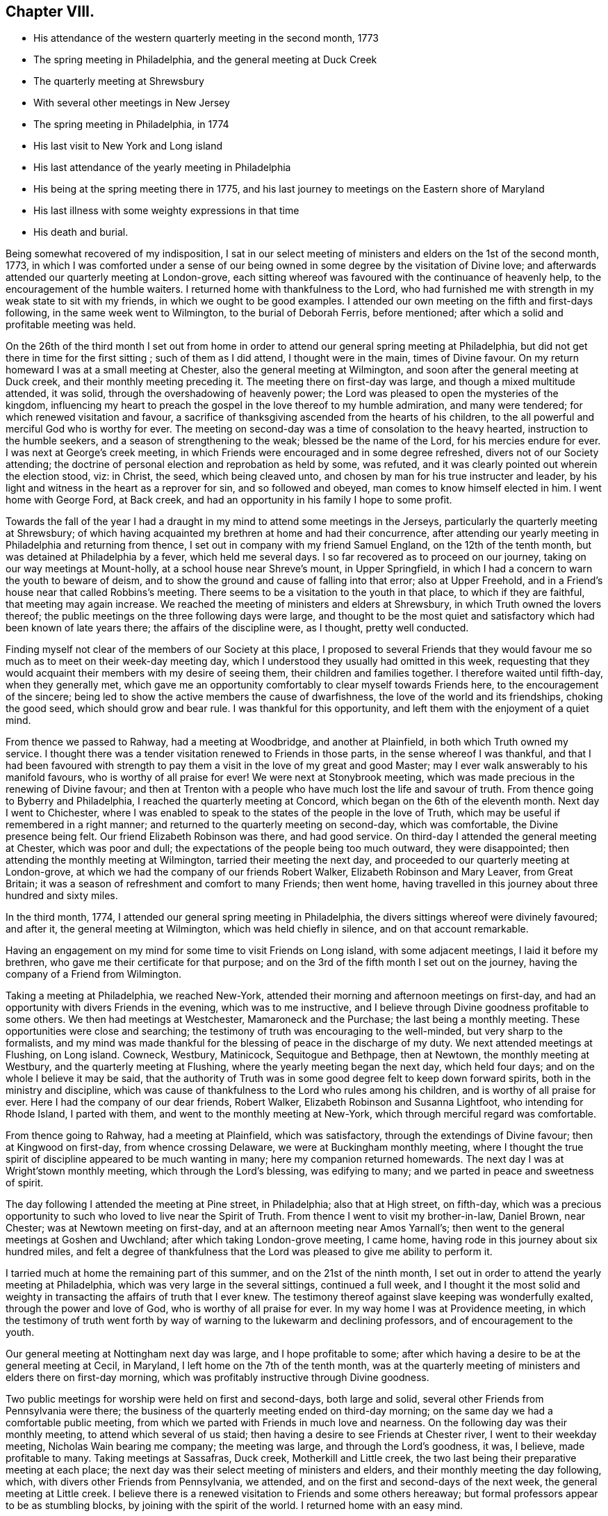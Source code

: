 == Chapter VIII.

[.chapter-synopsis]
* His attendance of the western quarterly meeting in the second month, 1773
* The spring meeting in Philadelphia, and the general meeting at Duck Creek
* The quarterly meeting at Shrewsbury
* With several other meetings in New Jersey
* The spring meeting in Philadelphia, in 1774
* His last visit to New York and Long island
* His last attendance of the yearly meeting in Philadelphia
* His being at the spring meeting there in 1775, and his last journey to meetings on the Eastern shore of Maryland
* His last illness with some weighty expressions in that time
* His death and burial.

Being somewhat recovered of my indisposition,
I sat in our select meeting of ministers and elders on the 1st of the second month, 1773,
in which I was comforted under a sense of our being
owned in some degree by the visitation of Divine love;
and afterwards attended our quarterly meeting at London-grove,
each sitting whereof was favoured with the continuance of heavenly help,
to the encouragement of the humble waiters.
I returned home with thankfulness to the Lord,
who had furnished me with strength in my weak state to sit with my friends,
in which we ought to be good examples.
I attended our own meeting on the fifth and first-days following,
in the same week went to Wilmington, to the burial of Deborah Ferris, before mentioned;
after which a solid and profitable meeting was held.

On the 26th of the third month I set out from home in order to
attend our general spring meeting at Philadelphia,
but did not get there in time for the first sitting ; such of them as I did attend,
I thought were in the main, times of Divine favour.
On my return homeward I was at a small meeting at Chester,
also the general meeting at Wilmington, and soon after the general meeting at Duck creek,
and their monthly meeting preceding it.
The meeting there on first-day was large, and though a mixed multitude attended,
it was solid, through the overshadowing of heavenly power;
the Lord was pleased to open the mysteries of the kingdom,
influencing my heart to preach the gospel in the love thereof to my humble admiration,
and many were tendered; for which renewed visitation and favour,
a sacrifice of thanksgiving ascended from the hearts of his children,
to the all powerful and merciful God who is worthy for ever.
The meeting on second-day was a time of consolation to the heavy hearted,
instruction to the humble seekers, and a season of strengthening to the weak;
blessed be the name of the Lord, for his mercies endure for ever.
I was next at George`'s creek meeting,
in which Friends were encouraged and in some degree refreshed,
divers not of our Society attending;
the doctrine of personal election and reprobation as held by some, was refuted,
and it was clearly pointed out wherein the election stood, viz: in Christ, the seed,
which being cleaved unto, and chosen by man for his true instructer and leader,
by his light and witness in the heart as a reprover for sin, and so followed and obeyed,
man comes to know himself elected in him.
I went home with George Ford, at Back creek,
and had an opportunity in his family I hope to some profit.

Towards the fall of the year I had a draught in
my mind to attend some meetings in the Jerseys,
particularly the quarterly meeting at Shrewsbury;
of which having acquainted my brethren at home and had their concurrence,
after attending our yearly meeting in Philadelphia and returning from thence,
I set out in company with my friend Samuel England, on the 12th of the tenth month,
but was detained at Philadelphia by a fever, which held me several days.
I so far recovered as to proceed on our journey,
taking on our way meetings at Mount-holly, at a school house near Shreve`'s mount,
in Upper Springfield, in which I had a concern to warn the youth to beware of deism,
and to show the ground and cause of falling into that error; also at Upper Freehold,
and in a Friend`'s house near that called Robbins`'s meeting.
There seems to be a visitation to the youth in that place, to which if they are faithful,
that meeting may again increase.
We reached the meeting of ministers and elders at Shrewsbury,
in which Truth owned the lovers thereof;
the public meetings on the three following days were large,
and thought to be the most quiet and satisfactory which
had been known of late years there;
the affairs of the discipline were, as I thought, pretty well conducted.

Finding myself not clear of the members of our Society at this place,
I proposed to several Friends that they would favour me
so much as to meet on their week-day meeting day,
which I understood they usually had omitted in this week,
requesting that they would acquaint their members with my desire of seeing them,
their children and families together.
I therefore waited until fifth-day, when they generally met,
which gave me an opportunity comfortably to clear myself towards Friends here,
to the encouragement of the sincere;
being led to show the active members the cause of dwarfishness,
the love of the world and its friendships, choking the good seed,
which should grow and bear rule.
I was thankful for this opportunity, and left them with the enjoyment of a quiet mind.

From thence we passed to Rahway, had a meeting at Woodbridge, and another at Plainfield,
in both which Truth owned my service.
I thought there was a tender visitation renewed to Friends in those parts,
in the sense whereof I was thankful,
and that I had been favoured with strength to pay them
a visit in the love of my great and good Master;
may I ever walk answerably to his manifold favours, who is worthy of all praise for ever!
We were next at Stonybrook meeting,
which was made precious in the renewing of Divine favour;
and then at Trenton with a people who have much lost the life and savour of truth.
From thence going to Byberry and Philadelphia,
I reached the quarterly meeting at Concord, which began on the 6th of the eleventh month.
Next day I went to Chichester,
where I was enabled to speak to the states of the people in the love of Truth,
which may be useful if remembered in a right manner;
and returned to the quarterly meeting on second-day, which was comfortable,
the Divine presence being felt.
Our friend Elizabeth Robinson was there, and had good service.
On third-day I attended the general meeting at Chester, which was poor and dull;
the expectations of the people being too much outward, they were disappointed;
then attending the monthly meeting at Wilmington, tarried their meeting the next day,
and proceeded to our quarterly meeting at London-grove,
at which we had the company of our friends Robert Walker,
Elizabeth Robinson and Mary Leaver, from Great Britain;
it was a season of refreshment and comfort to many Friends; then went home,
having travelled in this journey about three hundred and sixty miles.

In the third month, 1774, I attended our general spring meeting in Philadelphia,
the divers sittings whereof were divinely favoured; and after it,
the general meeting at Wilmington, which was held chiefly in silence,
and on that account remarkable.

Having an engagement on my mind for some time to visit Friends on Long island,
with some adjacent meetings, I laid it before my brethren,
who gave me their certificate for that purpose;
and on the 3rd of the fifth month I set out on the journey,
having the company of a Friend from Wilmington.

Taking a meeting at Philadelphia, we reached New-York,
attended their morning and afternoon meetings on first-day,
and had an opportunity with divers Friends in the evening, which was to me instructive,
and I believe through Divine goodness profitable to some others.
We then had meetings at Westchester, Mamaroneck and the Purchase;
the last being a monthly meeting.
These opportunities were close and searching;
the testimony of truth was encouraging to the well-minded,
but very sharp to the formalists,
and my mind was made thankful for the blessing of peace in the discharge of my duty.
We next attended meetings at Flushing, on Long island.
Cowneck, Westbury, Matinicock, Sequitogue and Bethpage, then at Newtown,
the monthly meeting at Westbury, and the quarterly meeting at Flushing,
where the yearly meeting began the next day, which held four days;
and on the whole I believe it may be said,
that the authority of Truth was in some good degree felt to keep down forward spirits,
both in the ministry and discipline,
which was cause of thankfulness to the Lord who rules among his children,
and is worthy of all praise for ever.
Here I had the company of our dear friends, Robert Walker,
Elizabeth Robinson and Susanna Lightfoot, who intending for Rhode Island,
I parted with them, and went to the monthly meeting at New-York,
which through merciful regard was comfortable.

From thence going to Rahway, had a meeting at Plainfield, which was satisfactory,
through the extendings of Divine favour; then at Kingwood on first-day,
from whence crossing Delaware, we were at Buckingham monthly meeting,
where I thought the true spirit of discipline appeared to be much wanting in many;
here my companion returned homewards.
The next day I was at Wright`'stown monthly meeting, which through the Lord`'s blessing,
was edifying to many; and we parted in peace and sweetness of spirit.

The day following I attended the meeting at Pine street, in Philadelphia;
also that at High street, on fifth-day,
which was a precious opportunity to such who loved to live near the Spirit of Truth.
From thence I went to visit my brother-in-law, Daniel Brown, near Chester;
was at Newtown meeting on first-day, and at an afternoon meeting near Amos Yarnall`'s;
then went to the general meetings at Goshen and Uwchland;
after which taking London-grove meeting, I came home,
having rode in this journey about six hundred miles,
and felt a degree of thankfulness that the Lord
was pleased to give me ability to perform it.

I tarried much at home the remaining part of this summer,
and on the 21st of the ninth month,
I set out in order to attend the yearly meeting at Philadelphia,
which was very large in the several sittings, continued a full week,
and I thought it the most solid and weighty in
transacting the affairs of truth that I ever knew.
The testimony thereof against slave keeping was wonderfully exalted,
through the power and love of God, who is worthy of all praise for ever.
In my way home I was at Providence meeting,
in which the testimony of truth went forth by way of
warning to the lukewarm and declining professors,
and of encouragement to the youth.

Our general meeting at Nottingham next day was large, and I hope profitable to some;
after which having a desire to be at the general meeting at Cecil, in Maryland,
I left home on the 7th of the tenth month,
was at the quarterly meeting of ministers and elders there on first-day morning,
which was profitably instructive through Divine goodness.

Two public meetings for worship were held on first and second-days, both large and solid,
several other Friends from Pennsylvania were there;
the business of the quarterly meeting ended on third-day morning;
on the same day we had a comfortable public meeting,
from which we parted with Friends in much love and nearness.
On the following day was their monthly meeting, to attend which several of us staid;
then having a desire to see Friends at Chester river, I went to their weekday meeting,
Nicholas Wain bearing me company; the meeting was large, and through the Lord`'s goodness,
it was, I believe, made profitable to many.
Taking meetings at Sassafras, Duck creek, Motherkill and Little creek,
the two last being their preparative meeting at each place;
the next day was their select meeting of ministers and elders,
and their monthly meeting the day following, which,
with divers other Friends from Pennsylvania, we attended,
and on the first and second-days of the next week, the general meeting at Little creek.
I believe there is a renewed visitation to Friends and some others hereaway;
but formal professors appear to be as stumbling blocks,
by joining with the spirit of the world.
I returned home with an easy mind.

[.asterism]
'''

Weakness and infirmity of body gradually increasing upon our beloved friend,
he frequently mentioned, that many years past,
it was unexpected to him to live to his seventieth year,
and to be favoured with health and strength
sufficient to travel so much as he lately had,
saying, that now he scarcely thought much more would be required of him.
He however attended the western quarterly meeting in the eleventh month, this year,
and in the second month, 1775,
in both which he was favoured with strength and
clearness to speak to the state of the church,
as well in some of the select, as the more public meetings,
tending to the edification and comfort of many.

In the third month, 1775, he also attended the general spring meeting at Philadelphia,
and in some of the sittings thereof was much favoured;
and on his return home from thence he was at Wilmington general meeting,
in company with our friends Robert Walker and Elizabeth Robinson, from Great Britain.

His last journey was on a visit to most of the meetings on the Eastern shore of Maryland,
and to attend the yearly meeting at Third-haven, in Talbot county;
for which purpose he set out from his own habitation on the 22nd of the fifth month,
having, according to his usual care, obtained the concurrence of his brethren,
and was accompanied by a young man, William Jackson,
a member of New-garden monthly meeting,
who has given the following account of this journey:

[quote]
____

"`Our first day`'s ride was to George Ford`'s, near Back creek;
the next morning being damp and foggy, was very trying to his weak constitution,
yet we rode forty-five miles that day to Hannah Turner`'s, in Queen Ann`'s county,
which was thought to be a means of bringing on him a
disorder which proved painful and afflicting,
and increased till near his end.
Being advanced in age, his bodily infirmities appeared great,
but the fervency of his mind for the promotion of truth and righteousness,
and his care as a father in Israel, were truly as prevalent as ever.
On the 24th of the month he went to the preparative meeting at Tuckahoe,
wherein he was concerned to exhort some to faithfulness in times of temptation and trial,
that they might experience an overcoming, and be enabled to strengthen their brethren.

"`Next day we attended Third-haven monthly meeting,
in which he was qualified to speak instructively to the members thereof,
particularly to such who were encumbered with much care about the things of this life;
things, which although lawful in themselves,
yet when suffered to engross the minds and affections of people,
obstruct a progress in religion.
On the 26th, a meeting at Choptank was a time of heavy exercise on account of a lifeless,
lukewarm, indifferent situation of mind, which seemed to attend divers there assembled.
The next day we attended a burial at Third-haven, on which occasion a meeting was held,
and he laboured honestly to arouse those who lived in the neglect of
making timely preparation for their awful and solemn change.

"`On the 28th we were at Tuckahoe meeting, and on second-day at the bay-side,
where were but few of our Society, but several others attended who behaved soberly,
and some of the younger sort were reached and tendered by truth`'s testimony,
to whom he was led instructively to show,
that they need not give their money for that which is not bread,
nor their labour for that which satisfieth not,
and opened to them the way of life and salvation which is attained through the Spirit,
or free gift of grace that is come upon all men for justification,
so that if they attended to the dictates thereof in their own hearts,
it was sufficient to instruct them in the way of godliness; but when people go from,
and neglect this inward teacher, seeking to, or depending on learned men, they err.

"`Next day we had a religious opportunity in the family of John Bartlett,
and on fourth-day went to Tuckahoe meeting again,
where he had to speak of the sufficiency of the grace of God,
and the inconsistency of people`'s living in a
profession thereof without being found in the faith,
or fully believing in this principle as sufficient for salvation.
We next attended the meetings at Third-haven and Marshy creek.
The yearly meeting began on seventh-day,
and continued until the fourth of the following week,
and although he was feeble and unwell, he attended the several sittings thereof,
being nine in the five days, and the last held seven hours.
He was enabled to appear for the cause and testimony of truth,
both in the meetings for worship and discipline;
and like the good scribe well instructed in the things of the kingdom,
had to bring forth out of the treasury, things new and old, profitable and instructive,
being seasoned with the love and virtue of truth.
After the meeting on fourth-day, we went to the house of Joseph Berry,
where next morning we had a religious opportunity in the family,
and the day following a meeting in Queen Ann`'s forest,
from whence we went to Joshua Vansant`'s. Here he was very poorly, having taken some cold;
the next day being very warm, he was much spent with riding, and said,
as he had at several times before on this journey,
'`that he believed it would be his last, if he lived to reach home,
which at times he thought seemed unlikely.`'
On first-day, the 11th of the sixth month,
he had a meeting in a school house at Back creek,
among a people who behaved with much sobriety, which was a satisfactory time,
very instructive and open for doctrine; and that evening reached home,
having travelled in this journey about two hundred and ninety miles.`"
____

On the 14th of the sixth month he went to the week-day meeting at London-grove,
to meet a committee of our quarterly meeting,
and returned to our meeting at Nottingham the next day.
On the first-day of the week following, was there also;
and in the same week he attended our preparative and monthly meetings;
but a fever daily increasing upon him, he was afterwards chiefly confined at home.

On the 4th of the seventh month he expressed himself thus; "`I am glad that I am at home,
I have ever found it best when my service abroad was over,
to get home as quick as might be;
and though I have felt great inward poverty and weakness since my last journey,
so that I can neither see my beginning, nor ending, but seem as if all were hidden,
yet I hope if Providence shall see meet to remove me at this time,
some light will appear again, and that it will be otherwise before I go.`"

At another time he spoke to this purpose;
"`I have found myself much stripped as to a sense of good,
and tried with poverty many days.
I suppose I have been accounted by some, as one of the better sort of people,
but have seen great occasion to beware of a disposition that
would feed upon the praise or commendations of others;
a carnal selfish spirit is very apt to present and creep in here if possible,
and I have seen it hurt many who have had right beginnings;
it always introduceth dimness and oppression, to the pure, precious,
innocent life of truth, which only groweth up into dominion,
through deep abasement of soul and the entire death of self.`"

At several other times he signified to this effect;
"`My present baptism of affliction hath tended to the further refinement of my nature,
and to bring me more perfectly into the image of my Master.`"

He frequently expressed his full submission to the Divine will,
either respecting life or death; several times saying,
"`I now experience my life and my will to be slain, and I have no will left.`"

In the two last weeks of his time it appeared that his desire and hope,
mentioned in the fore part of his illness, for light again to appear,
was fully answered by the fresh influence thereof,
so that although his pain was often great, he would, many times in a day,
break forth into a kind of melody with his voice, without uttering words,
which as he sometimes intimated,
was an involuntary aspiration of his soul in praise to the Lord,
who had again been pleased to shine forth in brightness,
after many days of poverty and deep baptism, which though painful,
had proved beneficial to him,
being a means of further purifying from the dregs of nature; saying,
he was at times afraid to discover that melody in the hearing of some who visited him,
lest they could not comprehend its meaning, and might therefore misconstrue it.

On second-day morning the 17th of the seventh month,
being asked by a Friend how he was, he replied,
"`I am in the body yet, and when I go out of it I hope there is nothing but peace;`"
and soon after said,
"`I have seen that all the bustles and noises that are now in the world,
will end in confusion,
and our young men who know not an establishment
in the truth and the Lord`'s fear for a ballast,
will be caught in a trying moment.`"
At another time he said, "`I feel nothing but peace,
having endeavoured honestly to discharge myself in public, and privately to individuals,
as I apprehended was required; and if it be the Lord`'s will that I should go now,
I shall be released from a great deal of trouble and exercise,
which I believe Friends who are left behind will have to pass through.`"

On the 20th of the same month he thus expressed himself;
"`I love Friends who abide in the truth, as much as ever I did,
and I feel earnest breathings to the Lord,
that there may be those raised up in the church who may go forth in humility,
sweetness and life, clear of all superfluity in expressions and otherwise,
standing for the testimony,
that they may be useful to the church in these difficult times.`"

About three days before his death, several Friends being in his room,
he spoke as follows; "`Friends in the beginning, if they had health and liberty,
were not easily diverted from paying their tribute of worship
to the Almighty on week-days as well as first-days,
but after a while when outward sufferings ceased, life and zeal decaying,
ease and the spirit of the world took place with many,
and thus it became customary for one or two out of a family to attend meetings,
and to leave their children much at home.
Parents also, if worldly concerns were in the way,
could neglect their week-day meetings sometimes; yet be willing to hold the name,
and plead excuse because of a busy time, or the like;
but I believe that such a departure from primitive integrity ever did, and ever will,
occasion a withering from the life of true religion.`"

To a Friend who came to visit him on the 21st of the seventh month, he said,
"`I feel that which lives beyond death and the grave,
which is now an inexpressible comfort to me after a
time of deep baptism that I have passed through;
I believe my being continued here is in the will of Providence,
and I am fully resigned.`"

His illness increasing, he said but little on seventh-day, the 22nd;
in the afternoon he was very low and speechless about twelve hours;
early on first-day morning he recruited a little,
and gave directions about his coffin to a Friend who sat up with him, he being a joiner.
Continuing rather easier the fore part of that day and appearing cheerful,
he expressed divers weighty sentences,
like farewell exhortations to some who came to see him.
On second-day morning he sat up a considerable time,
and in the afternoon he appeared lively and sensible, though very weak,
thus expressing himself; "`I am much refreshed with my Master`'s sweet air,
I feel more life, more light,
more love and sweetness than ever before;`" and often mentioned the Divine
refreshment and comfort he felt flowing like a pure stream to his inward man,
saying to those who were with him,
"`I may tell you of it, but you cannot feel it as I do.`"

In the evening a young person coming into the room,
looking at her earnestly and affectionately, he said,
"`Deborah arose a mother in Israel;`" and shortly after,
"`The sweetness that I feel;`" then his difficulty of breathing increased,
and being turned once or twice, he requested to be helped up,
and was placed in his chair;
in which he expired about the ninth hour on second-day night,
the 24th of the seventh month, 1775, being aged near seventy,
and a minister about forty-two years,
and was buried on the 26th in Friends`' grave yard at East Nottingham,
a large concourse of people attending; after which a solemn meeting was held.
